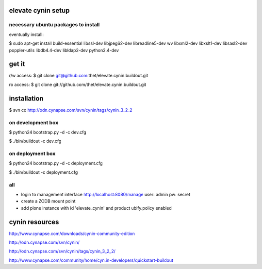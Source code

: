 elevate cynin setup
===================

necessary ubuntu packages to install
------------------------------------

eventually install:

$ sudo apt-get install build-essential libssl-dev libjpeg62-dev libreadline5-dev wv  libxml2-dev libxslt1-dev libsasl2-dev poppler-utils libdb4.4-dev libldap2-dev python2.4-dev


get it
======

r/w access:
$ git clone git@github.com:thet/elevate.cynin.buildout.git

ro access:
$ git clone git://github.com/thet/elevate.cynin.buildout.git


installation
============

$ svn co http://odn.cynapse.com/svn/cynin/tags/cynin_3_2_2


on development box
------------------

$ python24 bootstrap.py -d -c dev.cfg

$ ./bin/buildout -c dev.cfg

on deployment box
-----------------

$ python24 bootstrap.py -d -c deployment.cfg

$ ./bin/buildout -c deployment.cfg

all
---
- login to management interface http://localhost:8080/manage
  user: admin
  pw: secret
- create a ZODB mount point
- add plone instance with id 'elevate_cynin' and product ubify.policy enabled



cynin resources
===============

http://www.cynapse.com/downloads/cynin-community-edition

http://odn.cynapse.com/svn/cynin/

http://odn.cynapse.com/svn/cynin/tags/cynin_3_2_2/

http://www.cynapse.com/community/home/cyn.in-developers/quickstart-buildout
